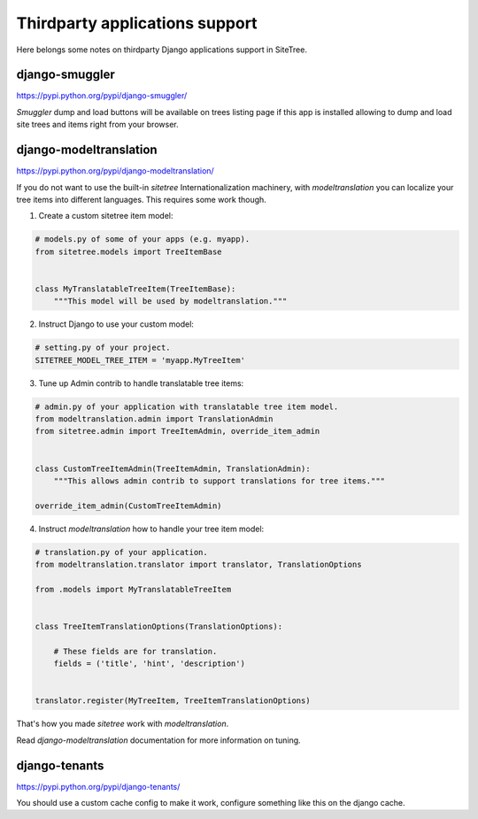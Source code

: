 Thirdparty applications support
===============================

Here belongs some notes on thirdparty Django applications support in SiteTree.



django-smuggler
---------------

https://pypi.python.org/pypi/django-smuggler/

`Smuggler` dump and load buttons will be available on trees listing page if this app is installed
allowing to dump and load site trees and items right from your browser.



django-modeltranslation
-----------------------

https://pypi.python.org/pypi/django-modeltranslation/

If you do not want to use the built-in `sitetree` Internationalization machinery, with `modeltranslation` you can
localize your tree items into different languages. This requires some work though.

1. Create a custom sitetree item model:


.. code-block:: python

    # models.py of some of your apps (e.g. myapp).
    from sitetree.models import TreeItemBase


    class MyTranslatableTreeItem(TreeItemBase):
        """This model will be used by modeltranslation."""


2. Instruct Django to use your custom model:

.. code-block:: python

    # setting.py of your project.
    SITETREE_MODEL_TREE_ITEM = 'myapp.MyTreeItem'


3. Tune up Admin contrib to handle translatable tree items:

.. code-block:: python

    # admin.py of your application with translatable tree item model.
    from modeltranslation.admin import TranslationAdmin
    from sitetree.admin import TreeItemAdmin, override_item_admin


    class CustomTreeItemAdmin(TreeItemAdmin, TranslationAdmin):
        """This allows admin contrib to support translations for tree items."""

    override_item_admin(CustomTreeItemAdmin)


4. Instruct `modeltranslation` how to handle your tree item model:

.. code-block:: python

    # translation.py of your application.
    from modeltranslation.translator import translator, TranslationOptions

    from .models import MyTranslatableTreeItem


    class TreeItemTranslationOptions(TranslationOptions):

        # These fields are for translation.
        fields = ('title', 'hint', 'description')


    translator.register(MyTreeItem, TreeItemTranslationOptions)


That's how you made `sitetree` work with `modeltranslation`.

Read `django-modeltranslation` documentation for more information on tuning.


django-tenants
---------------

https://pypi.python.org/pypi/django-tenants/

You should use a custom cache config to make it work, configure something like this on the django cache.

.. code-block:: python
    CACHES = {
        ...
        "sitetree_cache": {
            "BACKEND": "django.core.cache.backends.dummy.DummyCache",
            "KEY_FUNCTION": "django_tenants.cache.make_key",
            "REVERSE_KEY_FUNCTION": "django_tenants.cache.reverse_key",
        },
    }

    SITETREE_CACHE_NAME = "sitetree_cache"
